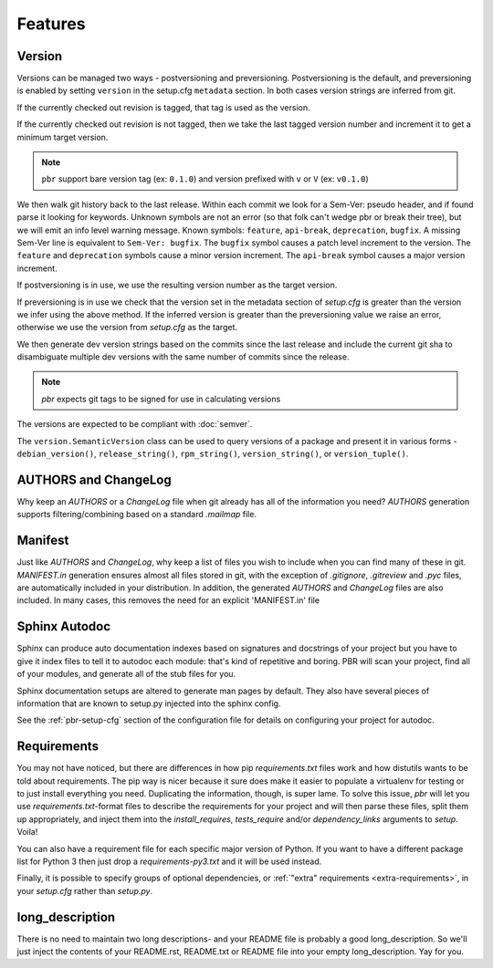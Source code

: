 ==========
 Features
==========

Version
-------

Versions can be managed two ways - postversioning and preversioning.
Postversioning is the default, and preversioning is enabled by setting
``version`` in the setup.cfg ``metadata`` section. In both cases version
strings are inferred from git.

If the currently checked out revision is tagged, that tag is used as
the version.

If the currently checked out revision is not tagged, then we take the
last tagged version number and increment it to get a minimum target
version.

.. note::

   ``pbr`` support bare version tag (ex: ``0.1.0``) and version prefixed with
   ``v`` or ``V`` (ex: ``v0.1.0``)


We then walk git history back to the last release. Within each commit we look
for a Sem-Ver: pseudo header, and if found parse it looking for keywords.
Unknown symbols are not an error (so that folk can't wedge pbr or break their
tree), but we will emit an info level warning message. Known symbols:
``feature``, ``api-break``, ``deprecation``, ``bugfix``. A missing
Sem-Ver line is equivalent to ``Sem-Ver: bugfix``. The ``bugfix`` symbol causes
a patch level increment to the version. The ``feature`` and ``deprecation``
symbols cause a minor version increment. The ``api-break`` symbol causes a
major version increment.

If postversioning is in use, we use the resulting version number as the target
version.

If preversioning is in use we check that the version set in the metadata
section of `setup.cfg` is greater than the version we infer using the above
method.  If the inferred version is greater than the preversioning value we
raise an error, otherwise we use the version from `setup.cfg` as the target.

We then generate dev version strings based on the commits since the last
release and include the current git sha to disambiguate multiple dev versions
with the same number of commits since the release.

.. note::

   `pbr` expects git tags to be signed for use in calculating versions

The versions are expected to be compliant with :doc:`semver`.

The ``version.SemanticVersion`` class can be used to query versions of a
package and present it in various forms - ``debian_version()``,
``release_string()``, ``rpm_string()``, ``version_string()``, or
``version_tuple()``.

AUTHORS and ChangeLog
---------------------

Why keep an `AUTHORS` or a `ChangeLog` file when git already has all of the
information you need? `AUTHORS` generation supports filtering/combining based
on a standard `.mailmap` file.

Manifest
--------

Just like `AUTHORS` and `ChangeLog`, why keep a list of files you wish to
include when you can find many of these in git. `MANIFEST.in` generation
ensures almost all files stored in git, with the exception of `.gitignore`,
`.gitreview` and `.pyc` files, are automatically included in your
distribution. In addition, the generated `AUTHORS` and `ChangeLog` files are
also included. In many cases, this removes the need for an explicit
'MANIFEST.in' file

Sphinx Autodoc
--------------

Sphinx can produce auto documentation indexes based on signatures and
docstrings of your project but you have to give it index files to tell it
to autodoc each module: that's kind of repetitive and boring. PBR will scan
your project, find all of your modules, and generate all of the stub files for
you.

Sphinx documentation setups are altered to generate man pages by default. They
also have several pieces of information that are known to setup.py injected
into the sphinx config.

See the :ref:`pbr-setup-cfg` section of the configuration file for
details on configuring your project for autodoc.

Requirements
------------

You may not have noticed, but there are differences in how pip
`requirements.txt` files work and how distutils wants to be told about
requirements. The pip way is nicer because it sure does make it easier to
populate a virtualenv for testing or to just install everything you need.
Duplicating the information, though, is super lame. To solve this issue, `pbr`
will let you use `requirements.txt`-format files to describe the requirements
for your project and will then parse these files, split them up appropriately,
and inject them into the `install_requires`, `tests_require` and/or
`dependency_links` arguments to `setup`. Voila!

You can also have a requirement file for each specific major version of Python.
If you want to have a different package list for Python 3 then just drop a
`requirements-py3.txt` and it will be used instead.

Finally, it is possible to specify groups of optional dependencies, or
:ref:`"extra" requirements <extra-requirements>`, in your `setup.cfg`
rather than `setup.py`.

long_description
----------------

There is no need to maintain two long descriptions- and your README file is
probably a good long_description. So we'll just inject the contents of your
README.rst, README.txt or README file into your empty long_description. Yay
for you.
